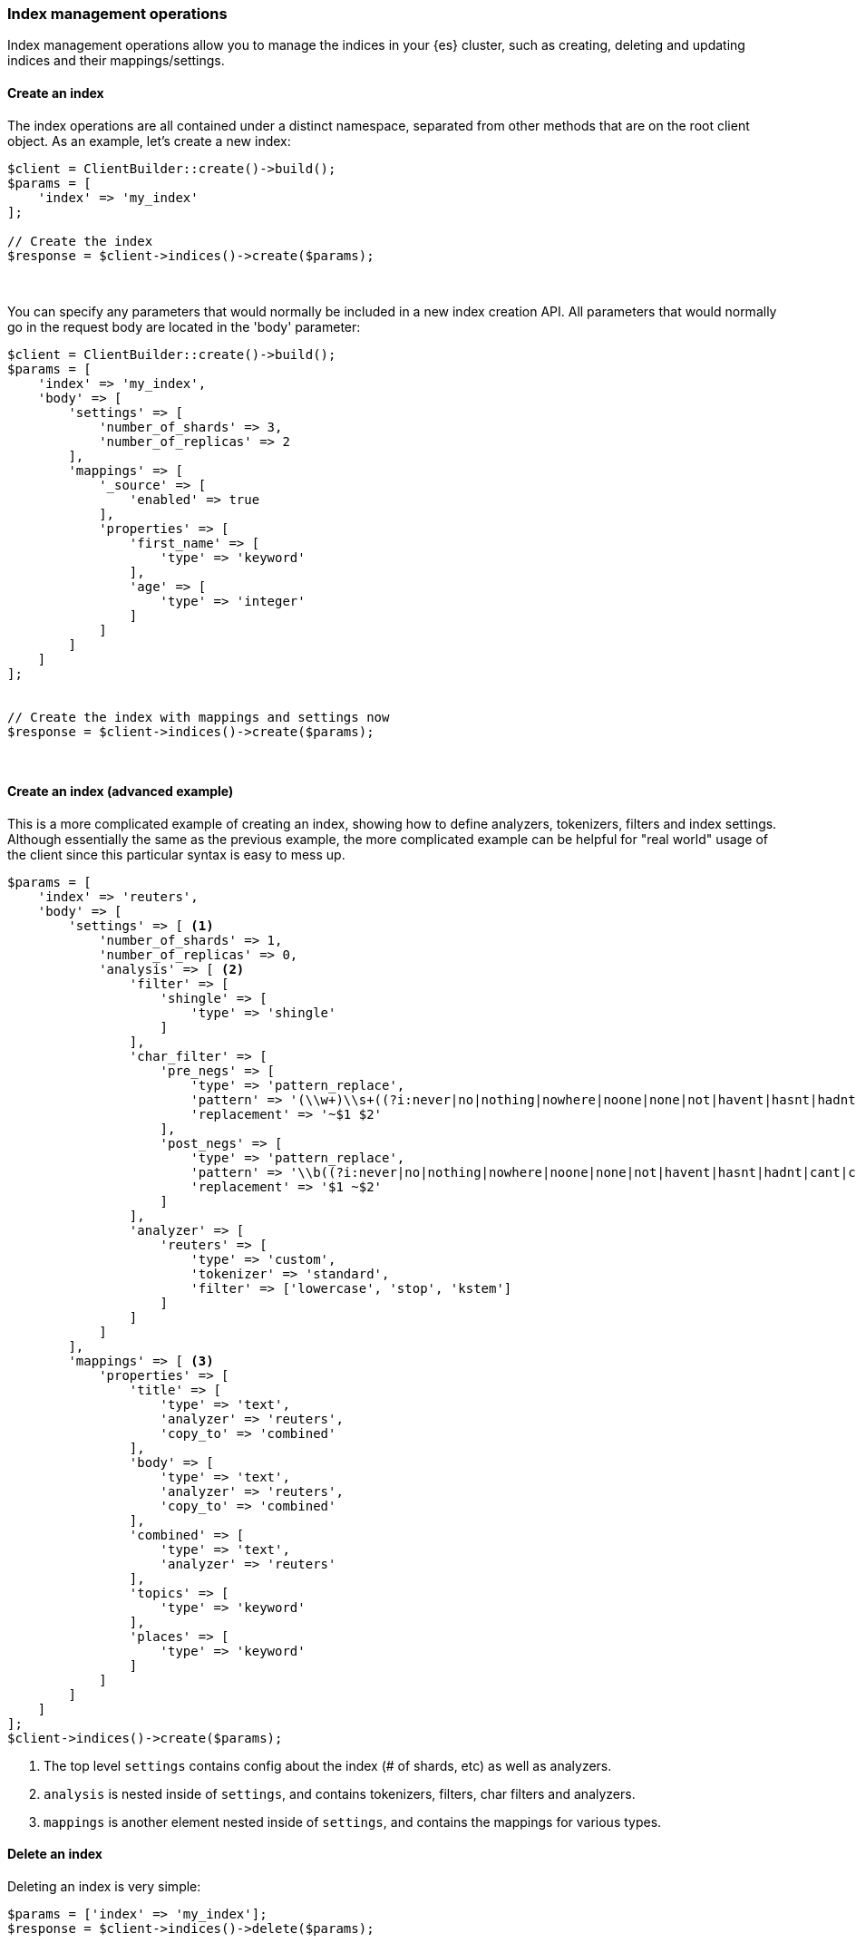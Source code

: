 [[index_management]]
=== Index management operations

Index management operations allow you to manage the indices in your {es} 
cluster, such as creating, deleting and updating indices and their 
mappings/settings.

[discrete]
==== Create an index

The index operations are all contained under a distinct namespace, separated 
from other methods that are on the root client object. As an example, let's 
create a new index:

[source,php]
----
$client = ClientBuilder::create()->build();
$params = [
    'index' => 'my_index'
];

// Create the index
$response = $client->indices()->create($params);
----
{zwsp} +

You can specify any parameters that would normally be included in a new index 
creation API. All parameters that would normally go in the request body are 
located in the 'body' parameter:

[source,php]
----
$client = ClientBuilder::create()->build();
$params = [
    'index' => 'my_index',
    'body' => [
        'settings' => [
            'number_of_shards' => 3,
            'number_of_replicas' => 2
        ],
        'mappings' => [
            '_source' => [
                'enabled' => true
            ],
            'properties' => [
                'first_name' => [
                    'type' => 'keyword'
                ],
                'age' => [
                    'type' => 'integer'
                ]
            ]
        ]
    ]
];


// Create the index with mappings and settings now
$response = $client->indices()->create($params);
----
{zwsp} +

[discrete]
==== Create an index (advanced example)

This is a more complicated example of creating an index, showing how to define 
analyzers, tokenizers, filters and index settings. Although essentially the same 
as the previous example, the more complicated example can be helpful for "real 
world" usage of the client since this particular syntax is easy to mess up.

[source,php]
----
$params = [
    'index' => 'reuters',
    'body' => [
        'settings' => [ <1>
            'number_of_shards' => 1,
            'number_of_replicas' => 0,
            'analysis' => [ <2>
                'filter' => [
                    'shingle' => [
                        'type' => 'shingle'
                    ]
                ],
                'char_filter' => [
                    'pre_negs' => [
                        'type' => 'pattern_replace',
                        'pattern' => '(\\w+)\\s+((?i:never|no|nothing|nowhere|noone|none|not|havent|hasnt|hadnt|cant|couldnt|shouldnt|wont|wouldnt|dont|doesnt|didnt|isnt|arent|aint))\\b',
                        'replacement' => '~$1 $2'
                    ],
                    'post_negs' => [
                        'type' => 'pattern_replace',
                        'pattern' => '\\b((?i:never|no|nothing|nowhere|noone|none|not|havent|hasnt|hadnt|cant|couldnt|shouldnt|wont|wouldnt|dont|doesnt|didnt|isnt|arent|aint))\\s+(\\w+)',
                        'replacement' => '$1 ~$2'
                    ]
                ],
                'analyzer' => [
                    'reuters' => [
                        'type' => 'custom',
                        'tokenizer' => 'standard',
                        'filter' => ['lowercase', 'stop', 'kstem']
                    ]
                ]
            ]
        ],
        'mappings' => [ <3>
            'properties' => [
                'title' => [
                    'type' => 'text',
                    'analyzer' => 'reuters',
                    'copy_to' => 'combined'
                ],
                'body' => [
                    'type' => 'text',
                    'analyzer' => 'reuters',
                    'copy_to' => 'combined'
                ],
                'combined' => [
                    'type' => 'text',
                    'analyzer' => 'reuters'
                ],
                'topics' => [
                    'type' => 'keyword'
                ],
                'places' => [
                    'type' => 'keyword'
                ]
            ]
        ]
    ]
];
$client->indices()->create($params);
----
<1> The top level `settings` contains config about the index (# of shards, etc) 
as well as analyzers.
<2> `analysis` is nested inside of `settings`, and contains tokenizers, filters, 
char filters and analyzers.
<3> `mappings` is another element nested inside of `settings`, and contains the 
mappings for various types.

[discrete]
==== Delete an index

Deleting an index is very simple:

[source,php]
----
$params = ['index' => 'my_index'];
$response = $client->indices()->delete($params);
----
{zwsp} +

[discrete]
=== PUT Settings API

The PUT Settings API allows you to modify any index setting that is dynamic:

[source,php]
----
$params = [
    'index' => 'my_index',
    'body' => [
        'settings' => [
            'number_of_replicas' => 0,
            'refresh_interval' => -1
        ]
    ]
];

$response = $client->indices()->putSettings($params);
----
{zwsp} +

[discrete]
==== GET Settings API

The GET Settings API shows you the currently configured settings for one or more 
indices:

[source,php]
----
// Get settings for one index
$params = ['index' => 'my_index'];
$response = $client->indices()->getSettings($params);

// Get settings for several indices
$params = [
    'index' => [ 'my_index', 'my_index2' ]
];
$response = $client->indices()->getSettings($params);
----
{zwsp} +

[discrete]
==== PUT Mappings API

The PUT Mappings API allows you to modify or add to an existing index's mapping.

[source,php]
----
// Set the index and type
$params = [
    'index' => 'my_index',
    'body' => [
        '_source' => [
            'enabled' => true
        ],
        'properties' => [
            'first_name' => [
                'type' => 'text',
                'analyzer' => 'standard'
            ],
            'age' => [
                'type' => 'integer'
            ]
        ]
    ]
];

// Update the index mapping
$client->indices()->putMapping($params);
----
{zwsp} +

[discrete]
==== GET Mappings API

The GET Mappings API returns the mapping details about your indices. Depending 
on the mappings that you wish to retrieve, you can specify one of more indices:

[source,php]
----
// Get mappings for all indices
$response = $client->indices()->getMapping();

// Get mappings in 'my_index'
$params = ['index' => 'my_index'];
$response = $client->indices()->getMapping($params);

// Get mappings for two indices
$params = [
    'index' => [ 'my_index', 'my_index2' ]
];
$response = $client->indices()->getMapping($params);
----
{zwsp} +

[discrete]
==== Other APIs in the indices namespace

There are a number of other APIs in the indices namespace that allow you to 
manage your {es} indices (add/remove templates, flush segments, close indices, 
etc).

If you use an IDE with autocompletion, you should be able to easily explore the 
indices namespace by typing:

[source,php]
----
$client->indices()->
----

And perusing the list of available methods. Alternatively, browsing the 
`\OpenSearch\Namespaces\Indices.php` file shows you the full list of
available method calls (as well as parameter lists in the comments for each 
method).
